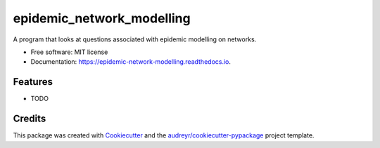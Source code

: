 ===============================
epidemic_network_modelling
===============================


.. image:: https://img.shields.io/pypi/v/epidemic_network_modelling.svg
        :target: https://pypi.python.org/pypi/epidemic_network_modelling

.. image:: https://img.shields.io/travis/ukurumba/epidemic_network_modelling.svg
        :target: https://travis-ci.org/ukurumba/epidemic_network_modelling

.. image:: https://readthedocs.org/projects/epidemic-network-modelling/badge/?version=latest
        :target: https://epidemic-network-modelling.readthedocs.io/en/latest/?badge=latest
        :alt: Documentation Status

.. image:: https://pyup.io/repos/github/ukurumba/epidemic_network_modelling/shield.svg
     :target: https://pyup.io/repos/github/ukurumba/epidemic_network_modelling/
     :alt: Updates


A program that looks at questions associated with epidemic modelling on networks. 


* Free software: MIT license
* Documentation: https://epidemic-network-modelling.readthedocs.io.


Features
--------

* TODO

Credits
---------

This package was created with Cookiecutter_ and the `audreyr/cookiecutter-pypackage`_ project template.

.. _Cookiecutter: https://github.com/audreyr/cookiecutter
.. _`audreyr/cookiecutter-pypackage`: https://github.com/audreyr/cookiecutter-pypackage

